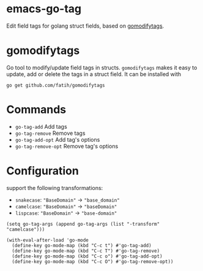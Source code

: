 * emacs-go-tag
  :PROPERTIES:
  :ID:       433a1d5f-9353-496f-a783-8c123cc0a633
  :END:
  Edit field tags for golang struct fields, based on [[https://github.com/fatih/gomodifytags][gomodifytags]].

* gomodifytags
  :PROPERTIES:
  :ID:       f51e9e98-85ed-428a-90ba-d0727a257402
  :END:
  Go tool to modify/update field tags in structs.
  ~gomodifytags~ makes it easy to update, add or delete the tags in a struct field.
  It can be installed with
  #+BEGIN_SRC shell :eval strip-export
    go get github.com/fatih/gomodifytags
  #+END_SRC

* Commands
  :PROPERTIES:
  :ID:       dbee016c-6edd-4999-9303-419d35469ad2
  :END:
  - ~go-tag-add~ Add tags
  - ~go-tag-remove~ Remove tags
  - ~go-tag-add-opt~ Add tag's options
  - ~go-tag-remove-opt~ Remove tag's options

* Configuration
  :PROPERTIES:
  :ID:       9f364afb-69ae-47dc-ae2e-d76bdcefc928
  :END:

  support the following transformations:
  - ~snakecase~: ~"BaseDomain"~ -> ~"base_domain"~
  - ~camelcase~: ~"BaseDomain"~ -> ~"baseDomain"~
  - ~lispcase~: ~"BaseDomain"~ -> ~"base-domain"~

  #+BEGIN_SRC elisp :eval strip-export
    (setq go-tag-args (append go-tag-args (list "-transform" "camelcase")))
  #+END_SRC

  #+BEGIN_SRC elisp :eval strip-export
    (with-eval-after-load 'go-mode
      (define-key go-mode-map (kbd "C-c t") #'go-tag-add)
      (define-key go-mode-map (kbd "C-c T") #'go-tag-remove)
      (define-key go-mode-map (kbd "C-c o") #'go-tag-add-opt)
      (define-key go-mode-map (kbd "C-c O") #'go-tag-remove-opt))
  #+END_SRC
